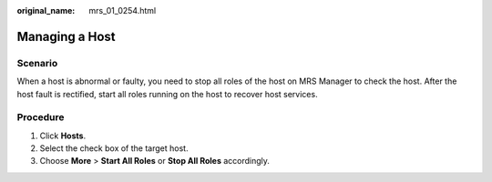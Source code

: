 :original_name: mrs_01_0254.html

.. _mrs_01_0254:

Managing a Host
===============

Scenario
--------

When a host is abnormal or faulty, you need to stop all roles of the host on MRS Manager to check the host. After the host fault is rectified, start all roles running on the host to recover host services.

Procedure
---------

#. Click **Hosts**.
#. Select the check box of the target host.
#. Choose **More** > **Start All Roles** or **Stop All Roles** accordingly.
